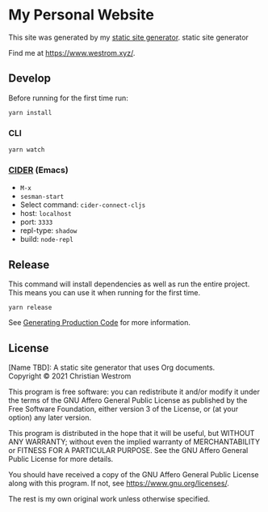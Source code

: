 * My Personal Website
This site was generated by my [[https://gitlab.com/wildwestrom/cljs-tailwind-static][static site generator]].
static site generator

Find me at [[https://www.westrom.xyz/][https://www.westrom.xyz/]].

** Develop

Before running for the first time run:
#+begin_src shell
yarn install
#+end_src

*** CLI

#+begin_src shell
yarn watch
#+end_src

*** [[https://cider.mx/][CIDER]] (Emacs)
    - =M-x=
    - =sesman-start=
    - Select command: =cider-connect-cljs=
    - host: =localhost=
    - port: =3333=
    - repl-type: =shadow=
    - build: =node-repl=

** Release
This command will install dependencies as well as run the entire project. This means you can use it when running for the first time.

#+begin_src shell
yarn release
#+end_src

See [[https://shadow-cljs.github.io/docs/UsersGuide.html#release][Generating Production Code]] for more information.

** License
[Name TBD]: A static site generator that uses Org documents.\\
Copyright © 2021 Christian Westrom

This program is free software: you can redistribute it and/or modify
it under the terms of the GNU Affero General Public License as
published by the Free Software Foundation, either version 3 of the
License, or (at your option) any later version.

This program is distributed in the hope that it will be useful,
but WITHOUT ANY WARRANTY; without even the implied warranty of
MERCHANTABILITY or FITNESS FOR A PARTICULAR PURPOSE.  See the
GNU Affero General Public License for more details.

You should have received a copy of the GNU Affero General Public License
along with this program.  If not, see <https://www.gnu.org/licenses/>.

The rest is my own original work unless otherwise specified.
